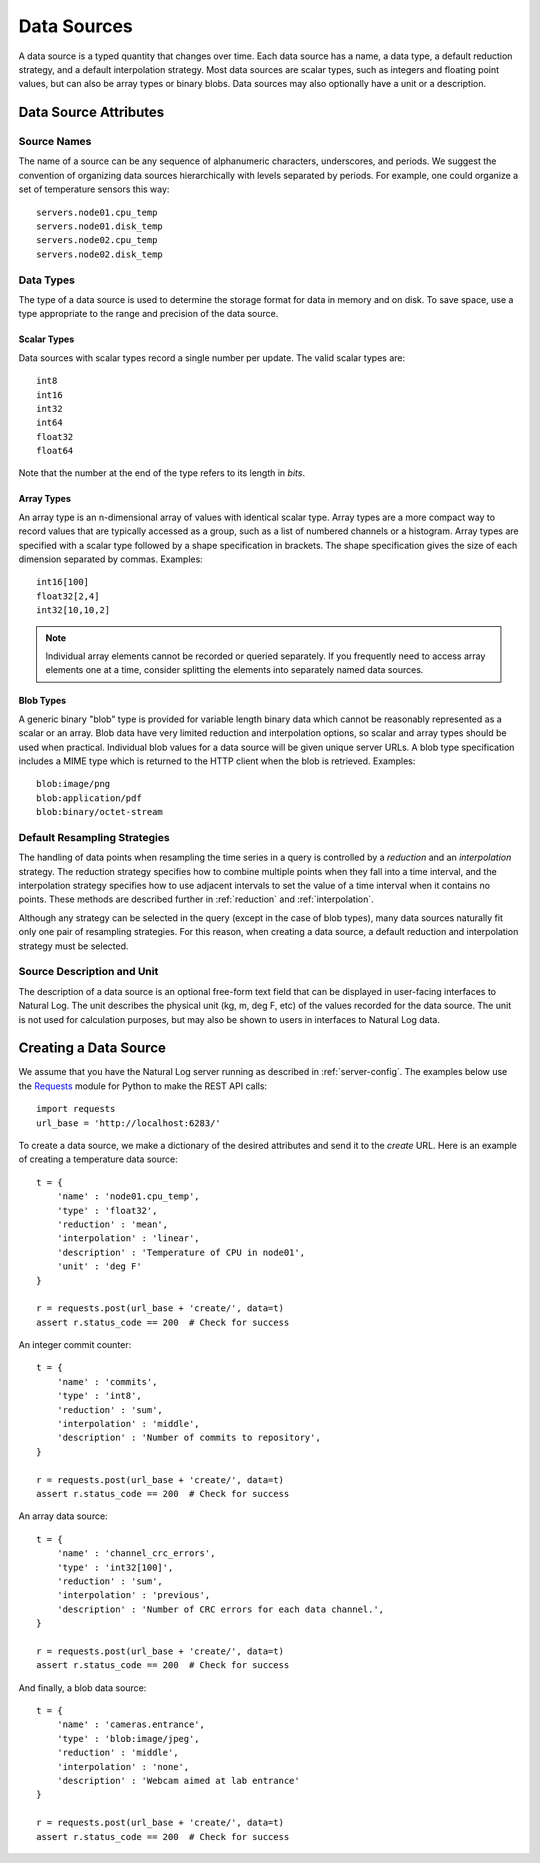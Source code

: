 Data Sources
============

A data source is a typed quantity that changes over time.  Each data source has a name, a data type, a default reduction strategy, and a default interpolation strategy.  Most data sources are scalar types, such as integers and floating point values, but can also be array types or binary blobs.  Data sources may also optionally have a unit or a description.

Data Source Attributes
----------------------

Source Names
^^^^^^^^^^^^
The name of a source can be any sequence of alphanumeric characters, underscores, and periods.  We suggest the convention of organizing data sources hierarchically with levels separated by periods.  For example, one could organize a set of temperature sensors this way::

    servers.node01.cpu_temp
    servers.node01.disk_temp
    servers.node02.cpu_temp
    servers.node02.disk_temp


.. _datatypes:

Data Types
^^^^^^^^^^
The type of a data source is used to determine the storage format for data in memory and on disk.  To save space, use a type appropriate to the range and precision of the data source.

Scalar Types
````````````

Data sources with scalar types record a single number per update.  The valid scalar types are::

    int8
    int16
    int32
    int64
    float32
    float64

Note that the number at the end of the type refers to its length in *bits*.

Array Types
```````````

An array type is an n-dimensional array of values with identical scalar type.  Array types are a more compact way to record values that are typically accessed as a group, such as a list of numbered channels or a histogram.  Array types are specified with a scalar type followed by a shape specification in brackets.  The shape specification gives the size of each dimension separated by commas.  Examples::

  int16[100]
  float32[2,4]
  int32[10,10,2]

.. note:: Individual array elements cannot be recorded or queried separately.  If you frequently need to access array elements one at a time, consider splitting the elements into separately named data sources.


Blob Types
``````````

A generic binary "blob" type is provided for variable length binary data which cannot be reasonably represented as a scalar or an array.  Blob data have very limited reduction and interpolation options, so scalar and array types should be used when practical.  Individual blob values for a data source will be given unique server URLs.  A blob type specification includes a MIME type which is returned to the HTTP client when the blob is retrieved.  Examples::

    blob:image/png
    blob:application/pdf
    blob:binary/octet-stream


Default Resampling Strategies
^^^^^^^^^^^^^^^^^^^^^^^^^^^^^

The handling of data points when resampling the time series in a query is controlled by a *reduction* and an *interpolation* strategy.  The reduction strategy specifies how to combine multiple points when they fall into a time interval, and the interpolation strategy specifies how to use adjacent intervals to set the value of a time interval when it contains no points.  These methods are described further in :ref:`reduction` and :ref:`interpolation`.

Although any strategy can be selected in the query (except in the case of blob types), many data sources naturally fit only one pair of resampling strategies.  For this reason, when creating a data source, a default reduction and interpolation strategy must be selected.


Source Description and Unit
^^^^^^^^^^^^^^^^^^^^^^^^^^^

The description of a data source is an optional free-form text field that can be displayed in user-facing interfaces to Natural Log.  The unit describes the physical unit (kg, m, deg F, etc) of the values recorded for the data source.  The unit is not used for calculation purposes, but may also be shown to users in interfaces to Natural Log data.


.. _create-source:

Creating a Data Source
----------------------
We assume that you have the Natural Log server running as described in :ref:`server-config`.  The examples below use the `Requests <http://docs.python-requests.org/>`_ module for Python to make the REST API calls::

    import requests
    url_base = 'http://localhost:6283/'

To create a data source, we make a dictionary of the desired attributes and send it to the `create` URL.  Here is an example of creating a temperature data source::

    t = {
        'name' : 'node01.cpu_temp',
        'type' : 'float32',
        'reduction' : 'mean',
        'interpolation' : 'linear',
        'description' : 'Temperature of CPU in node01',
        'unit' : 'deg F'
    }

    r = requests.post(url_base + 'create/', data=t)
    assert r.status_code == 200  # Check for success

An integer commit counter::

    t = {
        'name' : 'commits',
        'type' : 'int8',
        'reduction' : 'sum',
        'interpolation' : 'middle',
        'description' : 'Number of commits to repository',
    }

    r = requests.post(url_base + 'create/', data=t)
    assert r.status_code == 200  # Check for success

An array data source::

    t = {
        'name' : 'channel_crc_errors',
        'type' : 'int32[100]',
        'reduction' : 'sum',
        'interpolation' : 'previous',
        'description' : 'Number of CRC errors for each data channel.',
    }

    r = requests.post(url_base + 'create/', data=t)
    assert r.status_code == 200  # Check for success

And finally, a blob data source::

    t = {
        'name' : 'cameras.entrance',
        'type' : 'blob:image/jpeg',
        'reduction' : 'middle',
        'interpolation' : 'none',
        'description' : 'Webcam aimed at lab entrance'
    }

    r = requests.post(url_base + 'create/', data=t)
    assert r.status_code == 200  # Check for success
